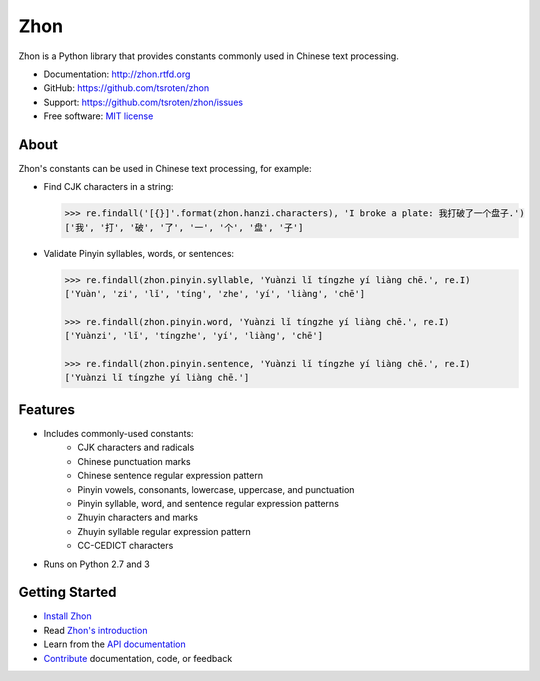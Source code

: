 ====
Zhon
====

.. image:: https://badge.fury.io/py/zhon.png
    :target: http://badge.fury.io/py/zhon

.. image:: https://travis-ci.org/tsroten/zhon.png?branch=develop
        :target: https://travis-ci.org/tsroten/zhon

Zhon is a Python library that provides constants commonly used in Chinese text
processing.

* Documentation: http://zhon.rtfd.org
* GitHub: https://github.com/tsroten/zhon
* Support: https://github.com/tsroten/zhon/issues
* Free software: `MIT license <http://opensource.org/licenses/MIT>`_

About
-----

Zhon's constants can be used in Chinese text processing, for example:

* Find CJK characters in a string:

  .. code:: python

    >>> re.findall('[{}]'.format(zhon.hanzi.characters), 'I broke a plate: 我打破了一个盘子.')
    ['我', '打', '破', '了', '一', '个', '盘', '子']

* Validate Pinyin syllables, words, or sentences:

  .. code:: python

    >>> re.findall(zhon.pinyin.syllable, 'Yuànzi lǐ tíngzhe yí liàng chē.', re.I)
    ['Yuàn', 'zi', 'lǐ', 'tíng', 'zhe', 'yí', 'liàng', 'chē']

    >>> re.findall(zhon.pinyin.word, 'Yuànzi lǐ tíngzhe yí liàng chē.', re.I)
    ['Yuànzi', 'lǐ', 'tíngzhe', 'yí', 'liàng', 'chē']

    >>> re.findall(zhon.pinyin.sentence, 'Yuànzi lǐ tíngzhe yí liàng chē.', re.I)
    ['Yuànzi lǐ tíngzhe yí liàng chē.']

Features
--------

+ Includes commonly-used constants:
    - CJK characters and radicals
    - Chinese punctuation marks
    - Chinese sentence regular expression pattern
    - Pinyin vowels, consonants, lowercase, uppercase, and punctuation
    - Pinyin syllable, word, and sentence regular expression patterns
    - Zhuyin characters and marks
    - Zhuyin syllable regular expression pattern
    - CC-CEDICT characters
+ Runs on Python 2.7 and 3

Getting Started
---------------

* `Install Zhon <http://zhon.readthedocs.org/en/latest/#installation>`_
* Read `Zhon's introduction <http://zhon.readthedocs.org/en/latest/#using-zhon>`_
* Learn from the `API documentation <http://zhon.readthedocs.org/en/latest/#zhon-hanzi>`_
* `Contribute <https://github.com/tsroten/zhon/blob/develop/CONTRIBUTING.rst>`_ documentation, code, or feedback

